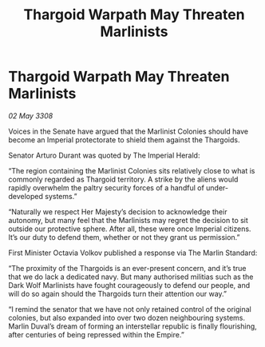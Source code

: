 :PROPERTIES:
:ID:       40cb55df-ddb4-4fe8-a244-1e8099617374
:END:
#+title: Thargoid Warpath May Threaten Marlinists
#+filetags: :Empire:Thargoid:galnet:

* Thargoid Warpath May Threaten Marlinists

/02 May 3308/

Voices in the Senate have argued that the Marlinist Colonies should have become an Imperial protectorate to shield them against the Thargoids. 

Senator Arturo Durant was quoted by The Imperial Herald: 

“The region containing the Marlinist Colonies sits relatively close to what is commonly regarded as Thargoid territory. A strike by the aliens would rapidly overwhelm the paltry security forces of a handful of under-developed systems.” 

“Naturally we respect Her Majesty’s decision to acknowledge their autonomy, but many feel that the Marlinists may regret the decision to sit outside our protective sphere. After all, these were once Imperial citizens. It’s our duty to defend them, whether or not they grant us permission.” 

First Minister Octavia Volkov published a response via The Marlin Standard: 

“The proximity of the Thargoids is an ever-present concern, and it’s true that we do lack a dedicated navy. But many authorised militias such as the Dark Wolf Marlinists have fought courageously to defend our people, and will do so again should the Thargoids turn their attention our way.” 

“I remind the senator that we have not only retained control of the original colonies, but also expanded into over two dozen neighbouring systems. Marlin Duval’s dream of forming an interstellar republic is finally flourishing, after centuries of being repressed within the Empire.”
